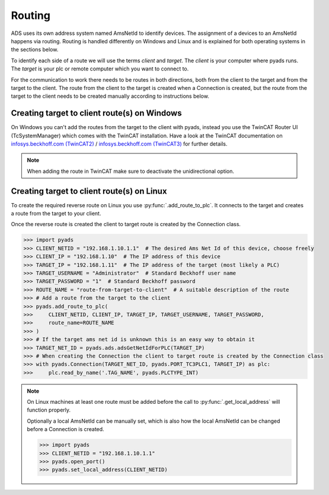 Routing
=======

ADS uses its own address system named AmsNetId to identify devices. The
assignment of a devices to an AmsNetId happens via routing. Routing is
handled differently on Windows and Linux and is explained for both
operating systems in the sections below.

To identify each side of a route we will use the terms *client* and
*target*. The *client* is your computer where pyads runs. The
*target* is your plc or remote computer which you want to connect to.

For the communication to work there needs to be routes in both directions, both
from the client to the target and from the target to the client. The route from
the client to the target is created when a Connection is created, but the route
from the target to the client needs to be created manually according to
instructions below.

Creating target to client route(s) on Windows
---------------------------------------------

On Windows you can't add the routes from the target to the client with pyads,
instead you use the TwinCAT Router UI (TcSystemManager) which comes with the
TwinCAT installation. Have a look at the TwinCAT documentation on
`infosys.beckhoff.com (TwinCAT2) <https://infosys.beckhoff.de/english.php?content=../content/1033/TcSystemManager/Basics/TcSysMgr_AddRouteDialog.htm&id=>`__
/ `infosys.beckhoff.com (TwinCAT3) <https://infosys.beckhoff.com/english.php?content=../content/1033/tc3_system/html/tcsysmgr_addroutedialog.htm&id=>`__
for further details.

.. note::

    When adding the route in TwinCAT make sure to deactivate the unidirectional option.

Creating target to client route(s) on Linux
-------------------------------------------

To create the required reverse route on Linux you use :py:func:`.add_route_to_plc`.
It connects to the target and creates a route from the target to your client.

Once the reverse route is created the client to target route is created by the
Connection class.

.. code:: python

   >>> import pyads
   >>> CLIENT_NETID = "192.168.1.10.1.1"  # The desired Ams Net Id of this device, choose freely
   >>> CLIENT_IP = "192.168.1.10"  # The IP address of this device
   >>> TARGET_IP = "192.168.1.11"  # The IP address of the target (most likely a PLC)
   >>> TARGET_USERNAME = "Administrator"  # Standard Beckhoff user name
   >>> TARGET_PASSWORD = "1"  # Standard Beckhoff password
   >>> ROUTE_NAME = "route-from-target-to-client"  # A suitable description of the route
   >>> # Add a route from the target to the client
   >>> pyads.add_route_to_plc(
   >>>     CLIENT_NETID, CLIENT_IP, TARGET_IP, TARGET_USERNAME, TARGET_PASSWORD,
   >>>     route_name=ROUTE_NAME
   >>> )
   >>> # If the target ams net id is unknown this is an easy way to obtain it
   >>> TARGET_NET_ID = pyads.ads.adsGetNetIdForPLC(TARGET_IP)
   >>> # When creating the Connection the client to target route is created by the Connection class
   >>> with pyads.Connection(TARGET_NET_ID, pyads.PORT_TC3PLC1, TARGET_IP) as plc:
   >>>     plc.read_by_name('.TAG_NAME', pyads.PLCTYPE_INT)

.. note::

  On Linux machines at least one route must be added before the
  call to :py:func:`.get_local_address` will function properly.

  Optionally a local AmsNetId can be manually set, which is also how the local
  AmsNetId can be changed before a Connection is created.

  .. code:: python

   >>> import pyads
   >>> CLIENT_NETID = "192.168.1.10.1.1"
   >>> pyads.open_port()
   >>> pyads.set_local_address(CLIENT_NETID)

